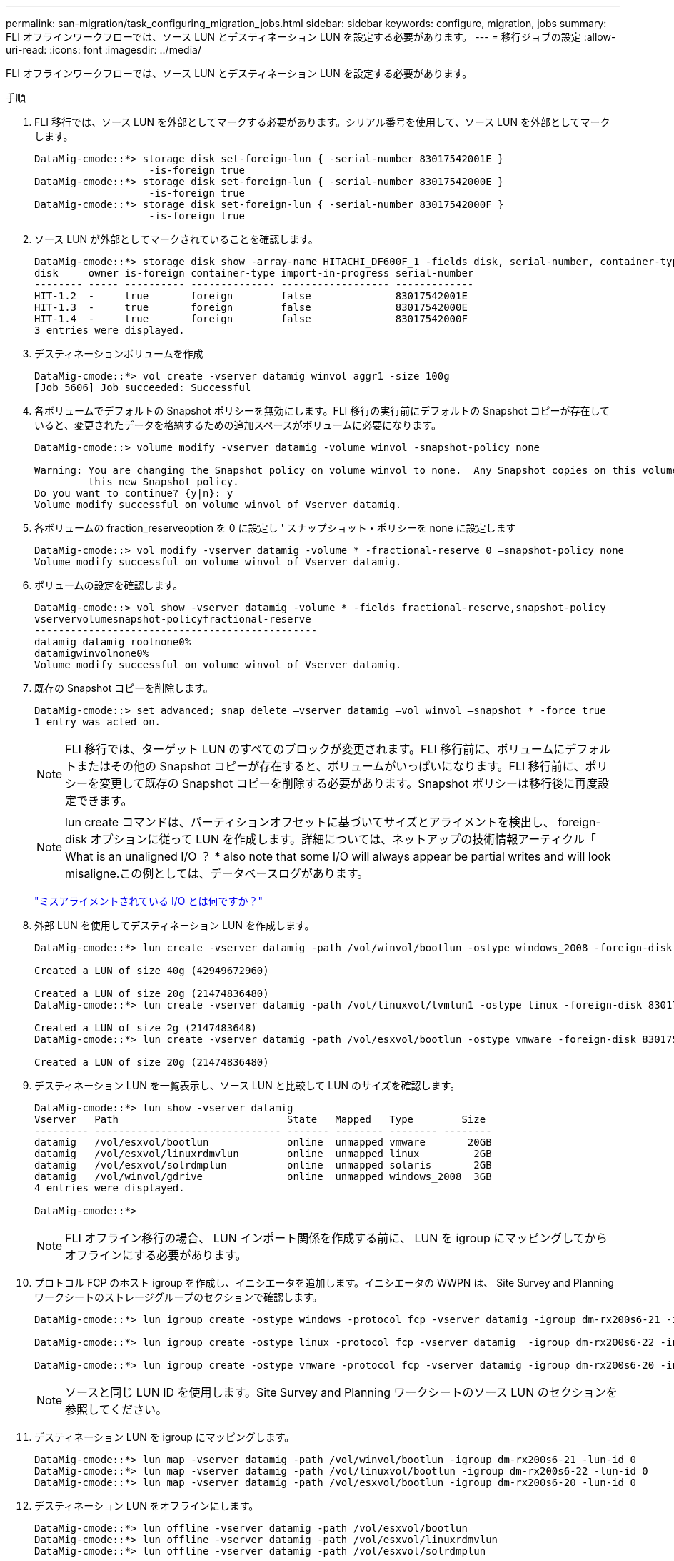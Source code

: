 ---
permalink: san-migration/task_configuring_migration_jobs.html 
sidebar: sidebar 
keywords: configure, migration, jobs 
summary: FLI オフラインワークフローでは、ソース LUN とデスティネーション LUN を設定する必要があります。 
---
= 移行ジョブの設定
:allow-uri-read: 
:icons: font
:imagesdir: ../media/


[role="lead"]
FLI オフラインワークフローでは、ソース LUN とデスティネーション LUN を設定する必要があります。

.手順
. FLI 移行では、ソース LUN を外部としてマークする必要があります。シリアル番号を使用して、ソース LUN を外部としてマークします。
+
[listing]
----

DataMig-cmode::*> storage disk set-foreign-lun { -serial-number 83017542001E }
                   -is-foreign true
DataMig-cmode::*> storage disk set-foreign-lun { -serial-number 83017542000E }
                   -is-foreign true
DataMig-cmode::*> storage disk set-foreign-lun { -serial-number 83017542000F }
                   -is-foreign true
----
. ソース LUN が外部としてマークされていることを確認します。
+
[listing]
----
DataMig-cmode::*> storage disk show -array-name HITACHI_DF600F_1 -fields disk, serial-number, container-type, owner,import-in-progress, is-foreign
disk     owner is-foreign container-type import-in-progress serial-number
-------- ----- ---------- -------------- ------------------ -------------
HIT-1.2  -     true       foreign        false              83017542001E
HIT-1.3  -     true       foreign        false              83017542000E
HIT-1.4  -     true       foreign        false              83017542000F
3 entries were displayed.
----
. デスティネーションボリュームを作成
+
[listing]
----
DataMig-cmode::*> vol create -vserver datamig winvol aggr1 -size 100g
[Job 5606] Job succeeded: Successful
----
. 各ボリュームでデフォルトの Snapshot ポリシーを無効にします。FLI 移行の実行前にデフォルトの Snapshot コピーが存在していると、変更されたデータを格納するための追加スペースがボリュームに必要になります。
+
[listing]
----
DataMig-cmode::> volume modify -vserver datamig -volume winvol -snapshot-policy none

Warning: You are changing the Snapshot policy on volume winvol to none.  Any Snapshot copies on this volume from the previous policy will not be deleted by
         this new Snapshot policy.
Do you want to continue? {y|n}: y
Volume modify successful on volume winvol of Vserver datamig.
----
. 各ボリュームの fraction_reserveoption を 0 に設定し ' スナップショット・ポリシーを none に設定します
+
[listing]
----
DataMig-cmode::> vol modify -vserver datamig -volume * -fractional-reserve 0 –snapshot-policy none
Volume modify successful on volume winvol of Vserver datamig.
----
. ボリュームの設定を確認します。
+
[listing]
----
DataMig-cmode::> vol show -vserver datamig -volume * -fields fractional-reserve,snapshot-policy
vservervolumesnapshot-policyfractional-reserve
-----------------------------------------------
datamig datamig_rootnone0%
datamigwinvolnone0%
Volume modify successful on volume winvol of Vserver datamig.
----
. 既存の Snapshot コピーを削除します。
+
[listing]
----
DataMig-cmode::> set advanced; snap delete –vserver datamig –vol winvol –snapshot * -force true
1 entry was acted on.
----
+
[NOTE]
====
FLI 移行では、ターゲット LUN のすべてのブロックが変更されます。FLI 移行前に、ボリュームにデフォルトまたはその他の Snapshot コピーが存在すると、ボリュームがいっぱいになります。FLI 移行前に、ポリシーを変更して既存の Snapshot コピーを削除する必要があります。Snapshot ポリシーは移行後に再度設定できます。

====
+
[NOTE]
====
lun create コマンドは、パーティションオフセットに基づいてサイズとアライメントを検出し、 foreign-disk オプションに従って LUN を作成します。詳細については、ネットアップの技術情報アーティクル「 What is an unaligned I/O ？ * also note that some I/O will always appear be partial writes and will look misaligne.この例としては、データベースログがあります。

====
+
https://kb.netapp.com/Advice_and_Troubleshooting/Data_Storage_Software/ONTAP_OS/What_is_an_unaligned_I%2F%2FO%3F["ミスアライメントされている I/O とは何ですか？"]

. 外部 LUN を使用してデスティネーション LUN を作成します。
+
[listing]
----
DataMig-cmode::*> lun create -vserver datamig -path /vol/winvol/bootlun -ostype windows_2008 -foreign-disk 83017542001E

Created a LUN of size 40g (42949672960)

Created a LUN of size 20g (21474836480)
DataMig-cmode::*> lun create -vserver datamig -path /vol/linuxvol/lvmlun1 -ostype linux -foreign-disk 830175420011

Created a LUN of size 2g (2147483648)
DataMig-cmode::*> lun create -vserver datamig -path /vol/esxvol/bootlun -ostype vmware -foreign-disk 830175420014

Created a LUN of size 20g (21474836480)
----
. デスティネーション LUN を一覧表示し、ソース LUN と比較して LUN のサイズを確認します。
+
[listing]
----
DataMig-cmode::*> lun show -vserver datamig
Vserver   Path                            State   Mapped   Type        Size
--------- ------------------------------- ------- -------- -------- --------
datamig   /vol/esxvol/bootlun             online  unmapped vmware       20GB
datamig   /vol/esxvol/linuxrdmvlun        online  unmapped linux         2GB
datamig   /vol/esxvol/solrdmplun          online  unmapped solaris       2GB
datamig   /vol/winvol/gdrive              online  unmapped windows_2008  3GB
4 entries were displayed.

DataMig-cmode::*>
----
+
[NOTE]
====
FLI オフライン移行の場合、 LUN インポート関係を作成する前に、 LUN を igroup にマッピングしてからオフラインにする必要があります。

====
. プロトコル FCP のホスト igroup を作成し、イニシエータを追加します。イニシエータの WWPN は、 Site Survey and Planning ワークシートのストレージグループのセクションで確認します。
+
[listing]
----
DataMig-cmode::*> lun igroup create -ostype windows -protocol fcp -vserver datamig -igroup dm-rx200s6-21 -initiator 21:00:00:24:ff:30:14:c4,21:00:00:24:ff:30:14:c5

DataMig-cmode::*> lun igroup create -ostype linux -protocol fcp -vserver datamig  -igroup dm-rx200s6-22 -initiator 21:00:00:24:ff:30:04:85,21:00:00:24:ff:30:04:84

DataMig-cmode::*> lun igroup create -ostype vmware -protocol fcp -vserver datamig -igroup dm-rx200s6-20 -initiator 21:00:00:24:ff:30:03:ea,21:00:00:24:ff:30:03:eb
----
+
[NOTE]
====
ソースと同じ LUN ID を使用します。Site Survey and Planning ワークシートのソース LUN のセクションを参照してください。

====
. デスティネーション LUN を igroup にマッピングします。
+
[listing]
----
DataMig-cmode::*> lun map -vserver datamig -path /vol/winvol/bootlun -igroup dm-rx200s6-21 -lun-id 0
DataMig-cmode::*> lun map -vserver datamig -path /vol/linuxvol/bootlun -igroup dm-rx200s6-22 -lun-id 0
DataMig-cmode::*> lun map -vserver datamig -path /vol/esxvol/bootlun -igroup dm-rx200s6-20 -lun-id 0
----
. デスティネーション LUN をオフラインにします。
+
[listing]
----
DataMig-cmode::*> lun offline -vserver datamig -path /vol/esxvol/bootlun
DataMig-cmode::*> lun offline -vserver datamig -path /vol/esxvol/linuxrdmvlun
DataMig-cmode::*> lun offline -vserver datamig -path /vol/esxvol/solrdmplun
----
. デスティネーション LUN とソース LUN のインポート関係を作成します。
+
[listing]
----
DataMig-cmode::*> lun import create -vserver datamig -path /vol/winvol/bootlun -foreign-disk 83017542001E
DataMig-cmode::*> lun import create -vserver datamig -path /vol/linuxvol/ext3lun -foreign-disk 830175420013
DataMig-cmode::*> lun import create -vserver datamig -path /vol/esxvol/linuxrdmvlun -foreign-disk 830175420018
DataMig-cmode::*> lun import create -vserver datamig -path /vol/esxvol/solrdmplun -foreign-disk 830175420019
----
. インポートジョブの作成を確認します。
+
[listing]
----
DataMig-cmode::*> lun import show -vserver datamig
vserver foreign-disk   path                operation admin operational percent
                                         in progress state state       complete
-------------------------------------------------------------------------------
datamig 83017542000E   /vol/winvol/fdrive  import    stopped
                                                           stopped            0
datamig 83017542000F   /vol/winvol/gdrive  import    stopped
                                                           stopped            0
datamig 830175420010   /vol/linuxvol/bootlun
                                           import    stopped
                                                           stopped            0
3 entries were displayed.
----

